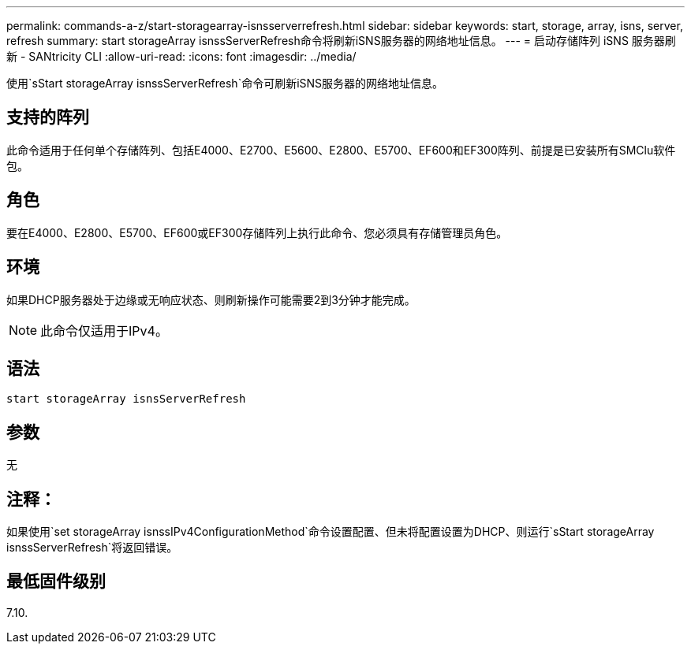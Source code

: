 ---
permalink: commands-a-z/start-storagearray-isnsserverrefresh.html 
sidebar: sidebar 
keywords: start, storage, array, isns, server, refresh 
summary: start storageArray isnssServerRefresh命令将刷新iSNS服务器的网络地址信息。 
---
= 启动存储阵列 iSNS 服务器刷新 - SANtricity CLI
:allow-uri-read: 
:icons: font
:imagesdir: ../media/


[role="lead"]
使用`sStart storageArray isnssServerRefresh`命令可刷新iSNS服务器的网络地址信息。



== 支持的阵列

此命令适用于任何单个存储阵列、包括E4000、E2700、E5600、E2800、E5700、EF600和EF300阵列、前提是已安装所有SMClu软件包。



== 角色

要在E4000、E2800、E5700、EF600或EF300存储阵列上执行此命令、您必须具有存储管理员角色。



== 环境

如果DHCP服务器处于边缘或无响应状态、则刷新操作可能需要2到3分钟才能完成。

[NOTE]
====
此命令仅适用于IPv4。

====


== 语法

[source, cli]
----
start storageArray isnsServerRefresh
----


== 参数

无



== 注释：

如果使用`set storageArray isnssIPv4ConfigurationMethod`命令设置配置、但未将配置设置为DHCP、则运行`sStart storageArray isnssServerRefresh`将返回错误。



== 最低固件级别

7.10.
